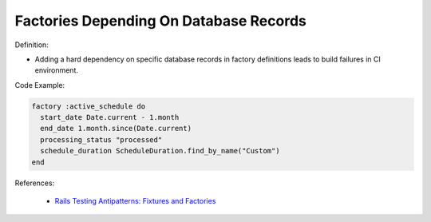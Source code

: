 Factories Depending On Database Records
^^^^^
Definition:

* Adding a hard dependency on specific database records in factory definitions leads to build failures in CI environment.


Code Example:

.. code-block:: ruby

  factory :active_schedule do
    start_date Date.current - 1.month
    end_date 1.month.since(Date.current)
    processing_status "processed"
    schedule_duration ScheduleDuration.find_by_name("Custom")
  end

References:

 * `Rails Testing Antipatterns: Fixtures and Factories <https://semaphoreci.com/blog/2014/01/14/rails-testing-antipatterns-fixtures-and-factories.html>`_

